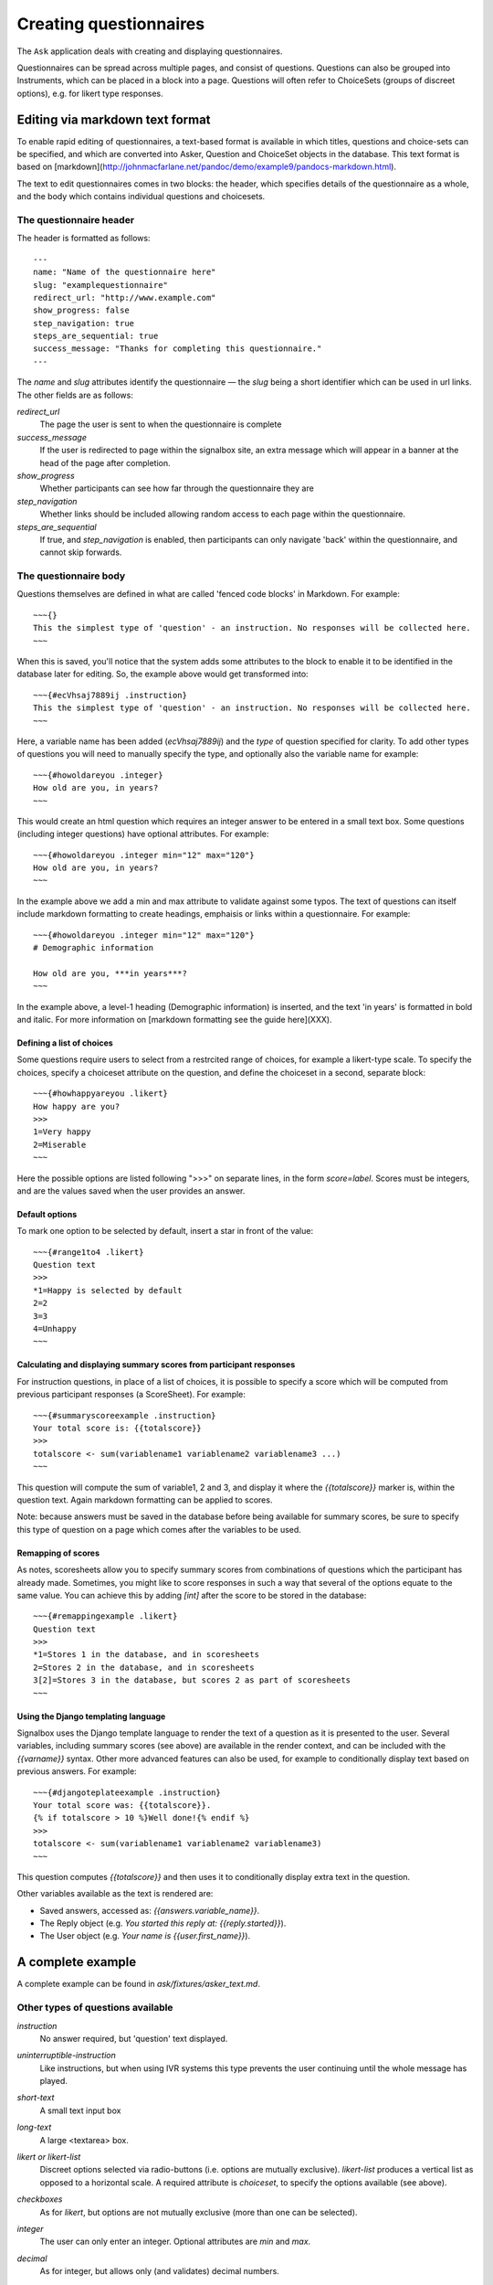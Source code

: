 
Creating questionnaires
=====================================


The ``Ask`` application deals with creating and displaying questionnaires.

Questionnaires can be spread across multiple pages, and consist of questions. Questions can also be grouped into Instruments, which can be placed in a block into a page. Questions will often refer to ChoiceSets (groups of discreet options), e.g. for likert type responses.


Editing via markdown text format
---------------------------------

To enable rapid editing of questionnaires, a text-based format is available in which titles, questions and choice-sets can be specified, and which are converted into Asker, Question and ChoiceSet objects in the database. This text format is based on [markdown](http://johnmacfarlane.net/pandoc/demo/example9/pandocs-markdown.html).

The text to edit questionnaires comes in two blocks: the header, which specifies details of the questionnaire as a whole, and the body which contains individual questions and choicesets.


The questionnaire header
~~~~~~~~~~~~~~~~~~~~~~~~~~~~~~~~~~~~

The header is formatted as follows::

    ---
    name: "Name of the questionnaire here"
    slug: "examplequestionnaire"
    redirect_url: "http://www.example.com"
    show_progress: false
    step_navigation: true
    steps_are_sequential: true
    success_message: "Thanks for completing this questionnaire."
    ---


The `name` and `slug` attributes identify the questionnaire — the `slug` being a short identifier which can be used in url links.  The other fields are as follows:

`redirect_url`
   The page the user is sent to when the questionnaire is complete

`success_message`
   If the user is redirected to page within the signalbox site, an extra message which will appear in a banner at the head of the page after completion.

`show_progress`
   Whether participants can see how far through the questionnaire they are

`step_navigation`
   Whether links should be included allowing random access to each page within the questionnaire.

`steps_are_sequential`
   If true, and `step_navigation` is enabled, then participants can only navigate 'back' within the questionnaire, and cannot skip forwards.



The questionnaire body
~~~~~~~~~~~~~~~~~~~~~~~~~~~~~~~~~~~~

Questions themselves are defined in what are called 'fenced code blocks' in Markdown. For example::

    ~~~{}
    This the simplest type of 'question' - an instruction. No responses will be collected here.
    ~~~

When this is saved, you'll notice that the system adds some attributes to the block to enable it to be identified in the database later for editing. So, the example above would get transformed into::

    ~~~{#ecVhsaj7889ij .instruction}
    This the simplest type of 'question' - an instruction. No responses will be collected here.
    ~~~

Here, a variable name has been added (`ecVhsaj7889ij`) and the `type` of question specified for clarity. To add other types of questions you will need to manually specify the type, and optionally also the variable name for example::

    ~~~{#howoldareyou .integer}
    How old are you, in years?
    ~~~

This would create an html question which requires an integer answer to be entered in a small text box.  Some questions (including integer questions) have optional attributes. For example::

    ~~~{#howoldareyou .integer min="12" max="120"}
    How old are you, in years?
    ~~~

In the example above we add a min and max attribute to validate against some typos. The text of questions can itself include markdown formatting to create headings, emphaisis or links within a questionnaire. For example::

    ~~~{#howoldareyou .integer min="12" max="120"}
    # Demographic information

    How old are you, ***in years***?
    ~~~

In the example above, a level-1 heading (Demographic information) is inserted, and the text 'in years' is formatted in bold and italic. For more information on [markdown formatting see the guide here](XXX).


Defining a list of choices
..............................

Some questions require users to select from a restrcited range of choices, for example a likert-type scale. To specify the choices, specify a choiceset attribute on the question, and define the choiceset in a second, separate block::


    ~~~{#howhappyareyou .likert}
    How happy are you?
    >>>
    1=Very happy
    2=Miserable
    ~~~

Here the possible options are listed following ">>>" on separate lines, in the form `score=label`. Scores must be integers, and are the values saved when the user provides an answer.



Default options
.................

To mark one option to be selected by default, insert a star in front of the value::

    ~~~{#range1to4 .likert}
    Question text
    >>>
    *1=Happy is selected by default
    2=2
    3=3
    4=Unhappy
    ~~~




Calculating and displaying summary scores from participant responses
.....................

For instruction questions, in place of a list of choices, it is possible to specify a score which will be computed from previous participant responses (a ScoreSheet). For example::

    ~~~{#summaryscoreexample .instruction}
    Your total score is: {{totalscore}}
    >>>
    totalscore <- sum(variablename1 variablename2 variablename3 ...)
    ~~~

This question will compute the sum of variable1, 2 and 3, and display it where the `{{totalscore}}` marker is, within the question text. Again markdown formatting can be applied to scores.

Note: because answers must be saved in the database before being available for summary scores, be sure to specify this type of question on a page which comes after the variables to be used.



Remapping of scores
.....................

As notes, scoresheets allow you to specify summary scores from combinations of questions which the participant has already made. Sometimes, you might like to score responses in such a way that several of the options equate to the same value. You can achieve this by adding `[int]` after the score to be stored in the database::

    ~~~{#remappingexample .likert}
    Question text
    >>>
    *1=Stores 1 in the database, and in scoresheets
    2=Stores 2 in the database, and in scoresheets
    3[2]=Stores 3 in the database, but scores 2 as part of scoresheets
    ~~~




Using the Django templating language
........................................

Signalbox uses the Django template language to render the text of a question as it is presented to the user. Several variables, including summary scores (see above) are available in the render context, and can be included with the `{{varname}}` syntax. Other more advanced features can also be used, for example to conditionally display text based on previous answers. For example::

    ~~~{#djangoteplateexample .instruction}
    Your total score was: {{totalscore}}.
    {% if totalscore > 10 %}Well done!{% endif %}
    >>>
    totalscore <- sum(variablename1 variablename2 variablename3)
    ~~~

This question computes `{{totalscore}}` and then uses it to conditionally display extra text in the question.

Other variables available as the text is rendered are:

- Saved answers, accessed as: `{{answers.variable_name}}`.
- The Reply object (e.g. `You started this reply at: {{reply.started}}`).
- The User object (e.g. `Your name is {{user.first_name}}`).




A complete example
--------------------

A complete example can be found in `ask/fixtures/asker_text.md`.





.. Under construction TODO

Other types of questions available
~~~~~~~~~~~~~~~~~~~~~~~~~~~~~~~~~~~~~~~~~~~~~~~~~~~~~~~

`instruction`
    No answer required, but 'question' text displayed.

`uninterruptible-instruction`
    Like instructions, but when using IVR systems this type prevents the user continuing until the whole message has played.

`short-text`
    A small text input box

`long-text`
    A large <textarea> box.


`likert or likert-list`
    Discreet options selected via radio-buttons (i.e. options are mutually exclusive). `likert-list` produces a vertical list as opposed to a horizontal scale. A required attribute is `choiceset`, to specify the options available (see above).


`checkboxes`
    As for `likert`, but options are not mutually exclusive (more than one can be selected).

`integer`
    The user can only enter an integer. Optional attributes are `min` and `max`.

`decimal`
    As for integer, but allows only (and validates) decimal numbers.

`pulldown`
    As for likert, but uses a pulldown selector instead of radio buttons.

`required-checkbox`
    Displays the question text next to a checkbox which the user must check to progress to the next page.


`slider or range-slider`
    A slider element which allows users to pick a value between a `min` and a `max` which are specified as additional attributes. E.g.::

        ~~~{#variablename type="slider" min=0 max=100 value=50}
        Slide the slider to a value between 0 and 100 (this slider defaults to 50).
        ~~~

    Or if you want a slider with two movable points to specify a range of values::

        ~~~{#variablename type="slider" min=0 max=100 values=[10,90]}
        Slide the slider to encompass a range of values between 0 and 100 (this slider defaults to the range 10-90).
        ~~~

`date`
    A date picker.

`date-time`
    A date-time picker.

`time`
    A time-of-day picker.

`hangup`
    This question will end an IVR call.

`webcam`
    Experimental support for webcams on user laptops. Allows capturing and sending an image to the server (which is saved in the DB rather than a file).







Creating questions
---------------------

Questions are created by using django form field elements, and extending them with additional information required by signalbox.  The types of questions which can be created are documented here: :ref:`question-types`


The fields and widgets are as described in the floppyforms documentation: http://django-floppyforms.readthedocs.org/en/latest/widgets-reference.html



In addition, for IVR telephone calls, there are:

- Uninterruptible instruction (this speaks the text of the questions, but without allowing the user to 'barge-in'and skip the text by pressing a key, as is the case with a normal instruction question.)
- Listen (records audio of the user)
- Hangup (speaks the text of the question and then ends the current call; it is required that the asker ends with a hangup question)


Repeating questions within a Questionnaire
----------------------------------------------------

Each question must have unique variable name which will be used to identify data collected. If a question is to be repeated within a questionnaire, it should either be duplicated and given a second, different, name, or placed within an Instrument, and that Instrument given a prefix.




Approximate completion times for questionnaires
------------------------------------------------

These are calculated by a method on the Asker (Questionnaire) model:

.. automethod:: ask.models.Asker.approximate_time_to_complete




Displaying previous answers or summary scores in questions
-----------------------------------------------------------

Read about ScoreSheets first.

Summary scores or previous questionnaire responses can be included on later pages, using the curly brace markers {{}}::

    ~~~
    This will include an instruction displaying the users user response to a variable named howoldareyou:

    {{answers.howoldareyou}}

    ~~~

Or to show a summary score::

    ~~~
    {{scores.summary_score_name}}
    ~~~

Be sure to enable a particular summary score for your Questionnaire on the main editing page - it won't be available unless you do.









Instruments and question re-use
------------------------------------

Instruments are packages fo questions which can be placed as a unit within a questionnaire, e.g. for a psychometric scales which will be used in multiple studies.

A useful property of instruments embedded within questionnaires is the ability to make all questions required or not-required with a single checkbox. This can be turned on once testing is over to ensure participants complete all questions.








